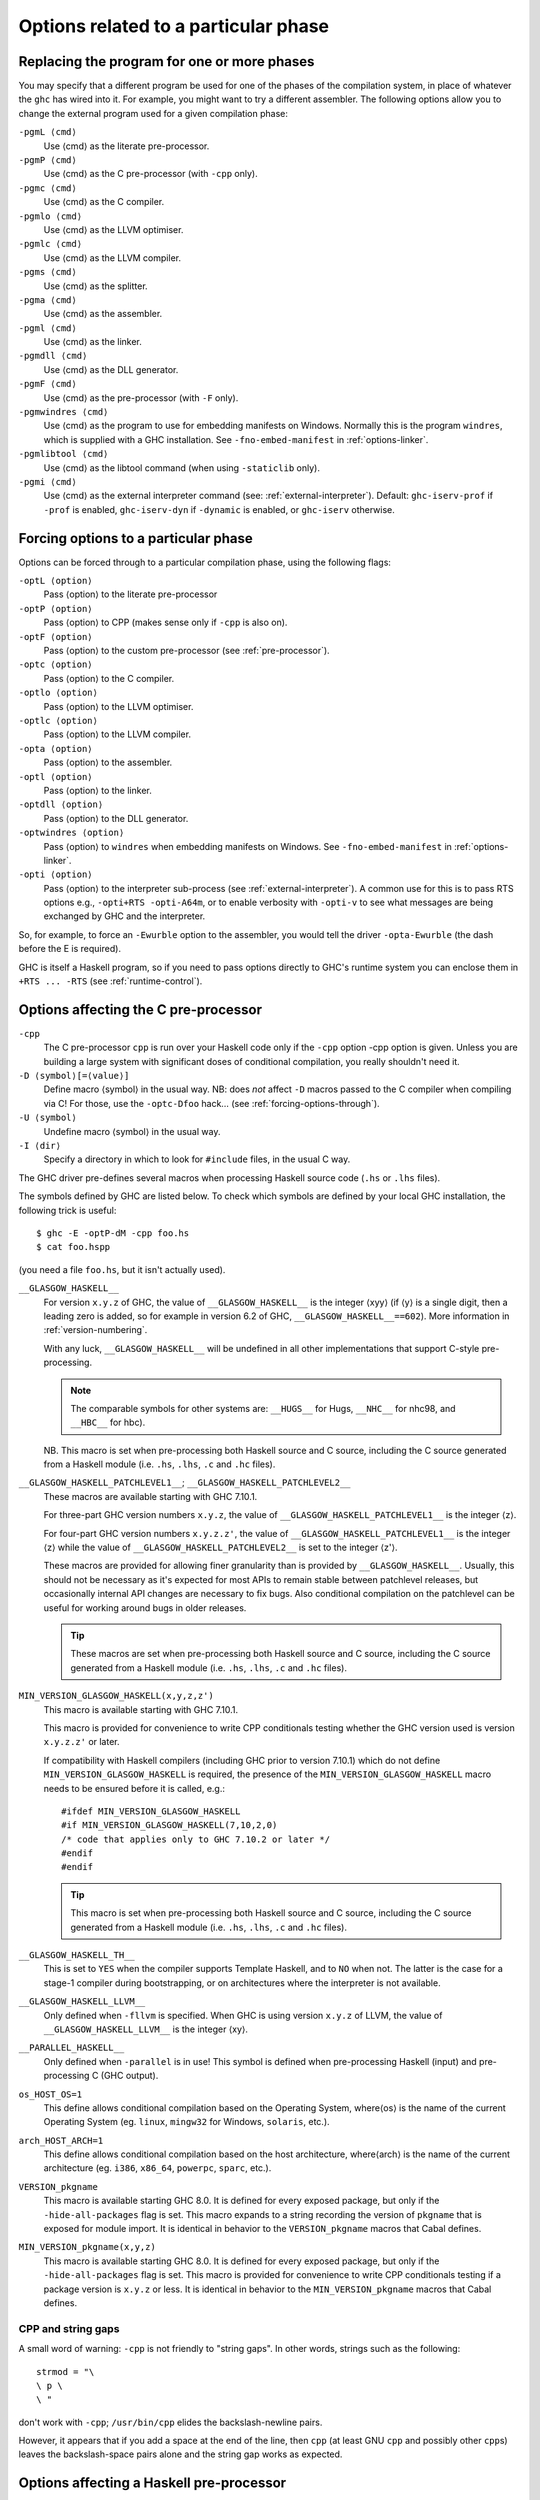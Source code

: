 .. _options-phases:

Options related to a particular phase
=====================================

.. _replacing-phases:

Replacing the program for one or more phases
--------------------------------------------

.. index::
   single: compilation phases, changing

You may specify that a different program be used for one of the phases
of the compilation system, in place of whatever the ``ghc`` has wired
into it. For example, you might want to try a different assembler. The
following options allow you to change the external program used for a
given compilation phase:

``-pgmL ⟨cmd⟩``
    .. index::
       single: -pgmL

    Use ⟨cmd⟩ as the literate pre-processor.

``-pgmP ⟨cmd⟩``
    .. index::
       single: -pgmP

    Use ⟨cmd⟩ as the C pre-processor (with ``-cpp`` only).

``-pgmc ⟨cmd⟩``
    .. index::
       single: -pgmc

    Use ⟨cmd⟩ as the C compiler.

``-pgmlo ⟨cmd⟩``
    .. index::
       single: -pgmlo

    Use ⟨cmd⟩ as the LLVM optimiser.

``-pgmlc ⟨cmd⟩``
    .. index::
       single: -pgmlc

    Use ⟨cmd⟩ as the LLVM compiler.

``-pgms ⟨cmd⟩``
    .. index::
       single: -pgms

    Use ⟨cmd⟩ as the splitter.

``-pgma ⟨cmd⟩``
    .. index::
       single: -pgma

    Use ⟨cmd⟩ as the assembler.

``-pgml ⟨cmd⟩``
    .. index::
       single: -pgml

    Use ⟨cmd⟩ as the linker.

``-pgmdll ⟨cmd⟩``
    .. index::
       single: -pgmdll

    Use ⟨cmd⟩ as the DLL generator.

``-pgmF ⟨cmd⟩``
    .. index::
       single: -pgmF

    Use ⟨cmd⟩ as the pre-processor (with ``-F`` only).

``-pgmwindres ⟨cmd⟩``
    .. index::
       single: -pgmwindres

    Use ⟨cmd⟩ as the program to use for embedding manifests on Windows.
    Normally this is the program ``windres``, which is supplied with a
    GHC installation. See ``-fno-embed-manifest`` in
    :ref:`options-linker`.

``-pgmlibtool ⟨cmd⟩``
    .. index::
       single: -pgmlibtool

    Use ⟨cmd⟩ as the libtool command (when using ``-staticlib`` only).

``-pgmi ⟨cmd⟩``
    .. index::
       single: -pgmi

    Use ⟨cmd⟩ as the external interpreter command (see:
    :ref:`external-interpreter`).  Default: ``ghc-iserv-prof`` if
    ``-prof`` is enabled, ``ghc-iserv-dyn`` if ``-dynamic`` is
    enabled, or ``ghc-iserv`` otherwise.

.. _forcing-options-through:

Forcing options to a particular phase
-------------------------------------

.. index::
   single: forcing GHC-phase options

Options can be forced through to a particular compilation phase, using
the following flags:

``-optL ⟨option⟩``
    .. index::
       single: -optL

    Pass ⟨option⟩ to the literate pre-processor

``-optP ⟨option⟩``
    .. index::
       single: -optP

    Pass ⟨option⟩ to CPP (makes sense only if ``-cpp`` is also on).

``-optF ⟨option⟩``
    .. index::
       single: -optF

    Pass ⟨option⟩ to the custom pre-processor (see
    :ref:`pre-processor`).

``-optc ⟨option⟩``
    .. index::
       single: -optc

    Pass ⟨option⟩ to the C compiler.

``-optlo ⟨option⟩``
    .. index::
       single: -optlo

    Pass ⟨option⟩ to the LLVM optimiser.

``-optlc ⟨option⟩``
    .. index::
       single: -optlc

    Pass ⟨option⟩ to the LLVM compiler.

``-opta ⟨option⟩``
    .. index::
       single: -opta

    Pass ⟨option⟩ to the assembler.

``-optl ⟨option⟩``
    .. index::
       single: -optl

    Pass ⟨option⟩ to the linker.

``-optdll ⟨option⟩``
    .. index::
       single: -optdll

    Pass ⟨option⟩ to the DLL generator.

``-optwindres ⟨option⟩``
    .. index::
       single: -optwindres

    Pass ⟨option⟩ to ``windres`` when embedding manifests on Windows.
    See ``-fno-embed-manifest`` in :ref:`options-linker`.

``-opti ⟨option⟩``
    .. index::
       single: -opti

    Pass ⟨option⟩ to the interpreter sub-process (see
    :ref:`external-interpreter`).  A common use for this is to pass
    RTS options e.g., ``-opti+RTS -opti-A64m``, or to enable verbosity
    with ``-opti-v`` to see what messages are being exchanged by GHC
    and the interpreter.

So, for example, to force an ``-Ewurble`` option to the assembler, you
would tell the driver ``-opta-Ewurble`` (the dash before the E is
required).

GHC is itself a Haskell program, so if you need to pass options directly
to GHC's runtime system you can enclose them in ``+RTS ... -RTS`` (see
:ref:`runtime-control`).

.. _c-pre-processor:

Options affecting the C pre-processor
-------------------------------------

.. index::
   single: pre-processing: cpp
   single: C pre-processor options
   single: cpp, pre-processing with

``-cpp``
    .. index::
       single: -cpp

    The C pre-processor ``cpp`` is run over your Haskell code only if
    the ``-cpp`` option -cpp option is given. Unless you are building a
    large system with significant doses of conditional compilation, you
    really shouldn't need it.

``-D ⟨symbol⟩[=⟨value⟩]``
    .. index::
       single: -D

    Define macro ⟨symbol⟩ in the usual way. NB: does *not* affect ``-D``
    macros passed to the C compiler when compiling via C! For those, use
    the ``-optc-Dfoo`` hack… (see :ref:`forcing-options-through`).

``-U ⟨symbol⟩``
    .. index::
       single: -U

    Undefine macro ⟨symbol⟩ in the usual way.

``-I ⟨dir⟩``
    .. index::
       single: -I

    Specify a directory in which to look for ``#include`` files, in the
    usual C way.

The GHC driver pre-defines several macros when processing Haskell source
code (``.hs`` or ``.lhs`` files).

The symbols defined by GHC are listed below. To check which symbols are
defined by your local GHC installation, the following trick is useful:

::

    $ ghc -E -optP-dM -cpp foo.hs
    $ cat foo.hspp

(you need a file ``foo.hs``, but it isn't actually used).

``__GLASGOW_HASKELL__``
    .. index::
       single: __GLASGOW_HASKELL__

    For version ``x.y.z`` of GHC, the value of ``__GLASGOW_HASKELL__``
    is the integer ⟨xyy⟩ (if ⟨y⟩ is a single digit, then a leading zero
    is added, so for example in version 6.2 of GHC,
    ``__GLASGOW_HASKELL__==602``). More information in
    :ref:`version-numbering`.

    With any luck, ``__GLASGOW_HASKELL__`` will be undefined in all
    other implementations that support C-style pre-processing.

    .. note::
       The comparable symbols for other systems are:
       ``__HUGS__`` for Hugs, ``__NHC__`` for nhc98, and ``__HBC__`` for
       hbc).

    NB. This macro is set when pre-processing both Haskell source and C
    source, including the C source generated from a Haskell module (i.e.
    ``.hs``, ``.lhs``, ``.c`` and ``.hc`` files).

``__GLASGOW_HASKELL_PATCHLEVEL1__``; \ ``__GLASGOW_HASKELL_PATCHLEVEL2__``
    .. index::
       single: __GLASGOW_HASKELL_PATCHLEVEL2__

    .. index::
       single: __GLASGOW_HASKELL_PATCHLEVEL1__

    These macros are available starting with GHC 7.10.1.

    For three-part GHC version numbers ``x.y.z``, the value of
    ``__GLASGOW_HASKELL_PATCHLEVEL1__`` is the integer ⟨z⟩.

    For four-part GHC version numbers ``x.y.z.z'``, the value of
    ``__GLASGOW_HASKELL_PATCHLEVEL1__`` is the integer ⟨z⟩ while the
    value of ``__GLASGOW_HASKELL_PATCHLEVEL2__`` is set to the integer
    ⟨z'⟩.

    These macros are provided for allowing finer granularity than is
    provided by ``__GLASGOW_HASKELL__``. Usually, this should not be
    necessary as it's expected for most APIs to remain stable between
    patchlevel releases, but occasionally internal API changes are
    necessary to fix bugs. Also conditional compilation on the
    patchlevel can be useful for working around bugs in older releases.

    .. tip::
       These macros are set when pre-processing both Haskell source and
       C source, including the C source generated from a Haskell module
       (i.e. ``.hs``, ``.lhs``, ``.c`` and ``.hc`` files).

``MIN_VERSION_GLASGOW_HASKELL(x,y,z,z')``
    .. index::
       single: MIN_VERSION_GLASGOW_HASKELL

    This macro is available starting with GHC 7.10.1.

    This macro is provided for convenience to write CPP conditionals
    testing whether the GHC version used is version ``x.y.z.z'`` or
    later.

    If compatibility with Haskell compilers (including GHC prior to
    version 7.10.1) which do not define ``MIN_VERSION_GLASGOW_HASKELL``
    is required, the presence of the ``MIN_VERSION_GLASGOW_HASKELL``
    macro needs to be ensured before it is called, e.g.:

    ::

        #ifdef MIN_VERSION_GLASGOW_HASKELL
        #if MIN_VERSION_GLASGOW_HASKELL(7,10,2,0)
        /* code that applies only to GHC 7.10.2 or later */
        #endif
        #endif

    .. tip::
       This macro is set when pre-processing both Haskell source and C
       source, including the C source generated from a Haskell module (i.e.
       ``.hs``, ``.lhs``, ``.c`` and ``.hc`` files).

``__GLASGOW_HASKELL_TH__``
    .. index::
       single: __GLASGOW_HASKELL_TH__

    This is set to ``YES`` when the compiler supports Template Haskell,
    and to ``NO`` when not. The latter is the case for a stage-1
    compiler during bootstrapping, or on architectures where the
    interpreter is not available.

``__GLASGOW_HASKELL_LLVM__``
    .. index::
       single: __GLASGOW_HASKELL_LLVM__

    Only defined when ``-fllvm`` is specified. When GHC is using version
    ``x.y.z`` of LLVM, the value of ``__GLASGOW_HASKELL_LLVM__`` is the
    integer ⟨xy⟩.

``__PARALLEL_HASKELL__``
    .. index::
       single: __PARALLEL_HASKELL__

    Only defined when ``-parallel`` is in use! This symbol is defined
    when pre-processing Haskell (input) and pre-processing C (GHC
    output).

``os_HOST_OS=1``
    This define allows conditional compilation based on the Operating
    System, where⟨os⟩ is the name of the current Operating System (eg.
    ``linux``, ``mingw32`` for Windows, ``solaris``, etc.).

``arch_HOST_ARCH=1``
    This define allows conditional compilation based on the host
    architecture, where⟨arch⟩ is the name of the current architecture
    (eg. ``i386``, ``x86_64``, ``powerpc``, ``sparc``, etc.).

``VERSION_pkgname``
    This macro is available starting GHC 8.0.  It is defined for every
    exposed package, but only if the ``-hide-all-packages`` flag
    is set.  This macro expands to a string recording the
    version of ``pkgname`` that is exposed for module import.
    It is identical in behavior to the ``VERSION_pkgname`` macros
    that Cabal defines.

``MIN_VERSION_pkgname(x,y,z)``
    This macro is available starting GHC 8.0.  It is defined for every
    exposed package, but only if the ``-hide-all-packages`` flag
    is set. This macro is provided for convenience to write CPP
    conditionals testing if a package version is ``x.y.z`` or
    less.  It is identical in behavior to the ``MIN_VERSION_pkgname``
    macros that Cabal defines.

.. _cpp-string-gaps:

CPP and string gaps
~~~~~~~~~~~~~~~~~~~

.. index::
   single: -cpp vs string gaps
   single: string gaps vs -cpp.

A small word of warning: ``-cpp`` is not friendly to "string gaps".
In other words, strings such as the following:

::

    strmod = "\
    \ p \
    \ "

don't work with ``-cpp``; ``/usr/bin/cpp`` elides the backslash-newline
pairs.

However, it appears that if you add a space at the end of the line, then
``cpp`` (at least GNU ``cpp`` and possibly other ``cpp``\ s) leaves the
backslash-space pairs alone and the string gap works as expected.

.. _pre-processor:

Options affecting a Haskell pre-processor
-----------------------------------------

.. index::
   single: pre-processing: custom
   single: pre-processor options

``-F``
    .. index::
       single: -F

    A custom pre-processor is run over your Haskell source file only if
    the ``-F`` option is given.

    Running a custom pre-processor at compile-time is in some settings
    appropriate and useful. The ``-F`` option lets you run a
    pre-processor as part of the overall GHC compilation pipeline, which
    has the advantage over running a Haskell pre-processor separately in
    that it works in interpreted mode and you can continue to take reap
    the benefits of GHC's recompilation checker.

    The pre-processor is run just before the Haskell compiler proper
    processes the Haskell input, but after the literate markup has been
    stripped away and (possibly) the C pre-processor has washed the
    Haskell input.

    Use ``-pgmF ⟨cmd⟩`` to select the program to use as the preprocessor.
    When invoked, the ⟨cmd⟩ pre-processor is given at least three
    arguments on its command-line: the first argument is the name of the
    original source file, the second is the name of the file holding the
    input, and the third is the name of the file where ⟨cmd⟩ should
    write its output to.

    Additional arguments to the pre-processor can be passed in using the
    ``-optF`` option. These are fed to ⟨cmd⟩ on the command line after
    the three standard input and output arguments.

    An example of a pre-processor is to convert your source files to the
    input encoding that GHC expects, i.e. create a script ``convert.sh``
    containing the lines:

    ::

        #!/bin/sh
        ( echo "{-# LINE 1 \"$2\" #-}" ; iconv -f l1 -t utf-8 $2 ) > $3

    and pass ``-F -pgmF convert.sh`` to GHC. The ``-f l1`` option tells
    iconv to convert your Latin-1 file, supplied in argument ``$2``,
    while the "-t utf-8" options tell iconv to return a UTF-8 encoded
    file. The result is redirected into argument ``$3``. The
    ``echo "{-# LINE 1 \"$2\" #-}"`` just makes sure that your error
    positions are reported as in the original source file.

.. _options-codegen:

Options affecting code generation
---------------------------------

``-fasm``
    .. index::
       single: -fasm

    Use GHC's :ref:`native code generator <native-code-gen>` rather than
    compiling via LLVM. ``-fasm`` is the default.

``-fllvm``
    .. index::
       single: -fllvm

    Compile via :ref:`LLVM <llvm-code-gen>` instead of using the native
    code generator. This will generally take slightly longer than the
    native code generator to compile. Produced code is generally the
    same speed or faster than the other two code generators. Compiling
    via LLVM requires LLVM's ``opt`` and ``llc`` executables to be in ``PATH``.

``-fno-code``
    .. index::
       single: -fno-code

    Omit code generation (and all later phases) altogether. This is
    useful if you're only interested in type checking code.

``-fwrite-interface``
    .. index::
       single: -fwrite-interface

    Always write interface files. GHC will normally write interface
    files automatically, but this flag is useful with ``-fno-code``,
    which normally suppresses generation of interface files. This is
    useful if you want to type check over multiple runs of GHC without
    compiling dependencies.

``-fobject-code``
    .. index::
       single: -fobject-code

    Generate object code. This is the default outside of GHCi, and can
    be used with GHCi to cause object code to be generated in preference
    to bytecode.

``-fbyte-code``
    .. index::
       single: -fbyte-code

    Generate byte-code instead of object-code. This is the default in
    GHCi. Byte-code can currently only be used in the interactive
    interpreter, not saved to disk. This option is only useful for
    reversing the effect of ``-fobject-code``.

``-fPIC``
    .. index::
       single: -fPIC

    Generate position-independent code (code that can be put into shared
    libraries). This currently works on Linux x86 and x86-64. On
    Windows, position-independent code is never used so the flag is a
    no-op on that platform.

``-dynamic``
    When generating code, assume that entities imported from a different
    package will reside in a different shared library or binary.

    Note that using this option when linking causes GHC to link against
    shared libraries.

.. _options-linker:

Options affecting linking
-------------------------

.. index::
   single: linker options
   single: ld options

GHC has to link your code with various libraries, possibly including:
user-supplied, GHC-supplied, and system-supplied (``-lm`` math library,
for example).

``-l ⟨lib⟩``
    .. index::
       single: -l

    Link in the ⟨lib⟩ library. On Unix systems, this will be in a file
    called ``liblib.a`` or ``liblib.so`` which resides somewhere on the
    library directories path.

    Because of the sad state of most UNIX linkers, the order of such
    options does matter. If library ⟨foo⟩ requires library ⟨bar⟩, then
    in general ``-l ⟨foo⟩`` should come *before* ``-l ⟨bar⟩`` on the
    command line.

    There's one other gotcha to bear in mind when using external
    libraries: if the library contains a ``main()`` function, then this
    will be linked in preference to GHC's own ``main()`` function (eg.
    ``libf2c`` and ``libl`` have their own ``main()``\ s). This is
    because GHC's ``main()`` comes from the ``HSrts`` library, which is
    normally included *after* all the other libraries on the linker's
    command line. To force GHC's ``main()`` to be used in preference to
    any other ``main()``\ s from external libraries, just add the option
    ``-lHSrts`` before any other libraries on the command line.

``-c``
    .. index::
       single: -c

    Omits the link step. This option can be used with ``--make`` to
    avoid the automatic linking that takes place if the program contains
    a ``Main`` module.

``-package ⟨name⟩``
    .. index::
       single: -package

    If you are using a Haskell “package” (see :ref:`packages`), don't
    forget to add the relevant ``-package`` option when linking the
    program too: it will cause the appropriate libraries to be linked in
    with the program. Forgetting the ``-package`` option will likely
    result in several pages of link errors.

``-framework ⟨name⟩``
    .. index::
       single: -framework

    On Darwin/OS X/iOS only, link in the framework ⟨name⟩. This option
    corresponds to the ``-framework`` option for Apple's Linker. Please
    note that frameworks and packages are two different things -
    frameworks don't contain any Haskell code. Rather, they are Apple's
    way of packaging shared libraries. To link to Apple's “Carbon” API,
    for example, you'd use ``-framework Carbon``.

``-staticlib``
    .. index::
       single: -staticlib

    On Darwin/OS X/iOS only, link all passed files into a static library
    suitable for linking into an iOS (when using a cross-compiler) or
    Mac Xcode project. To control the name, use the ``-o`` ⟨name⟩ option
    as usual. The default name is ``liba.a``. This should nearly always
    be passed when compiling for iOS with a cross-compiler.

``-L ⟨dir⟩``
    .. index::
       single: -L

    Where to find user-supplied libraries… Prepend the directory ⟨dir⟩
    to the library directories path.

``-framework-path ⟨dir⟩``
    .. index::
       single: -framework-path

    On Darwin/OS X/iOS only, prepend the directory ⟨dir⟩ to the
    framework directories path. This option corresponds to the ``-F``
    option for Apple's Linker (``-F`` already means something else for
    GHC).

``-split-objs``
    .. index::
       single: -split-objs

    Tell the linker to split the single object file that would normally
    be generated into multiple object files, one per top-level Haskell
    function or type in the module. This only makes sense for libraries,
    where it means that executables linked against the library are
    smaller as they only link against the object files that they need.
    However, assembling all the sections separately is expensive, so
    this is slower than compiling normally. Additionally, the size of
    the library itself (the ``.a`` file) can be a factor of 2 to 2.5
    larger. We use this feature for building GHC's libraries.

``-split-sections``
    .. index::
       single: -split-sections

    Place each generated function or data item into its own section in the
    output file if the target supports arbitrary sections. The name of the
    function or the name of the data item determines the section's name in the
    output file.

    When linking, the linker can automatically remove all unreferenced sections
    and thus produce smaller executables. The effect is similar to
    ``-split-objs``, but somewhat more efficient - the generated library files
    are about 30% smaller than with ``-split-objs``.

``-static``
    .. index::
       single: -static

    Tell the linker to avoid shared Haskell libraries, if possible. This
    is the default.

``-dynamic``
    .. index::
       single: -dynamic

    This flag tells GHC to link against shared Haskell libraries. This
    flag only affects the selection of dependent libraries, not the form
    of the current target (see -shared). See :ref:`using-shared-libs` on
    how to create them.

    Note that this option also has an effect on code generation (see
    above).

``-shared``
    .. index::
       single: -shared

    Instead of creating an executable, GHC produces a shared object with
    this linker flag. Depending on the operating system target, this
    might be an ELF DSO, a Windows DLL, or a Mac OS dylib. GHC hides the
    operating system details beneath this uniform flag.

    The flags ``-dynamic``/``-static`` control whether the resulting
    shared object links statically or dynamically to Haskell package
    libraries given as ``-package`` option. Non-Haskell libraries are
    linked as gcc would regularly link it on your system, e.g. on most
    ELF system the linker uses the dynamic libraries when found.

    Object files linked into shared objects must be compiled with
    ``-fPIC``, see :ref:`options-codegen`

    When creating shared objects for Haskell packages, the shared object
    must be named properly, so that GHC recognizes the shared object
    when linked against this package. See shared object name mangling.

``-dynload``
    .. index::
       single: -dynload

    This flag selects one of a number of modes for finding shared
    libraries at runtime. See :ref:`finding-shared-libs` for a
    description of each mode.

``-main-is ⟨thing⟩``
    .. index::
       single: -main-is
       single: specifying your own main function

    The normal rule in Haskell is that your program must supply a
    ``main`` function in module ``Main``. When testing, it is often
    convenient to change which function is the "main" one, and the
    ``-main-is`` flag allows you to do so. The ⟨thing⟩ can be one of:

    -  A lower-case identifier ``foo``. GHC assumes that the main
       function is ``Main.foo``.

    -  A module name ``A``. GHC assumes that the main function is
       ``A.main``.

    -  A qualified name ``A.foo``. GHC assumes that the main function is
       ``A.foo``.

    Strictly speaking, ``-main-is`` is not a link-phase flag at all; it
    has no effect on the link step. The flag must be specified when
    compiling the module containing the specified main function (e.g.
    module ``A`` in the latter two items above). It has no effect for
    other modules, and hence can safely be given to ``ghc --make``.
    However, if all the modules are otherwise up to date, you may need
    to force recompilation both of the module where the new "main" is,
    and of the module where the "main" function used to be; ``ghc`` is
    not clever enough to figure out that they both need recompiling. You
    can force recompilation by removing the object file, or by using the
    ``-fforce-recomp`` flag.

``-no-hs-main``
    .. index::
       single: -no-hs-main
       single: linking Haskell libraries with foreign code

    In the event you want to include ghc-compiled code as part of
    another (non-Haskell) program, the RTS will not be supplying its
    definition of ``main()`` at link-time, you will have to. To signal
    that to the compiler when linking, use ``-no-hs-main``. See also
    :ref:`using-own-main`.

    Notice that since the command-line passed to the linker is rather
    involved, you probably want to use ``ghc`` to do the final link of
    your \`mixed-language' application. This is not a requirement
    though, just try linking once with ``-v`` on to see what options the
    driver passes through to the linker.

    The ``-no-hs-main`` flag can also be used to persuade the compiler
    to do the link step in ``--make`` mode when there is no Haskell
    ``Main`` module present (normally the compiler will not attempt
    linking when there is no ``Main``).

    The flags ``-rtsopts`` and ``-with-rtsopts`` have no effect when
    used with ``-no-hs-main``, because they are implemented by changing
    the definition of ``main`` that GHC generates. See
    :ref:`using-own-main` for how to get the effect of ``-rtsopts`` and
    ``-with-rtsopts`` when using your own ``main``.

``-debug``
    .. index::
       single: -debug

    Link the program with a debugging version of the runtime system. The
    debugging runtime turns on numerous assertions and sanity checks,
    and provides extra options for producing debugging output at runtime
    (run the program with ``+RTS -?`` to see a list).

``-threaded``
    .. index::
       single: -threaded

    Link the program with the "threaded" version of the runtime system.
    The threaded runtime system is so-called because it manages multiple
    OS threads, as opposed to the default runtime system which is purely
    single-threaded.

    Note that you do *not* need ``-threaded`` in order to use
    concurrency; the single-threaded runtime supports concurrency
    between Haskell threads just fine.

    The threaded runtime system provides the following benefits:

    -  It enables the ``-N``\ ``-Nx``\ RTS option RTS option to be used,
       which allows threads to run in parallelparallelism on a
       multiprocessormultiprocessorSMP or multicoremulticore machine.
       See :ref:`using-smp`.

    -  If a thread makes a foreign call (and the call is not marked
       ``unsafe``), then other Haskell threads in the program will
       continue to run while the foreign call is in progress.
       Additionally, ``foreign export``\ ed Haskell functions may be
       called from multiple OS threads simultaneously. See
       :ref:`ffi-threads`.

``-eventlog``
    .. index::
       single: -eventlog

    Link the program with the "eventlog" version of the runtime system.
    A program linked in this way can generate a runtime trace of events
    (such as thread start/stop) to a binary file ``program.eventlog``,
    which can then be interpreted later by various tools. See
    :ref:`rts-eventlog` for more information.

    ``-eventlog`` can be used with ``-threaded``. It is implied by
    ``-debug``.

``-rtsopts``
    .. index::
       single: -rtsopts

    This option affects the processing of RTS control options given
    either on the command line or via the ``GHCRTS`` environment
    variable. There are three possibilities:

    ``-rtsopts=none``
        Disable all processing of RTS options. If ``+RTS`` appears
        anywhere on the command line, then the program will abort with
        an error message. If the ``GHCRTS`` environment variable is set,
        then the program will emit a warning message, ``GHCRTS`` will be
        ignored, and the program will run as normal.

    ``-rtsopts=some``
        [this is the default setting] Enable only the "safe" RTS
        options: (Currently only ``-?`` and ``--info``.) Any other RTS
        options on the command line or in the ``GHCRTS`` environment
        variable causes the program with to abort with an error message.

    ``-rtsopts=all`` or just ``-rtsopts``
        Enable *all* RTS option processing, both on the command line and
        through the ``GHCRTS`` environment variable.

    In GHC 6.12.3 and earlier, the default was to process all RTS
    options. However, since RTS options can be used to write logging
    data to arbitrary files under the security context of the running
    program, there is a potential security problem. For this reason, GHC
    7.0.1 and later default to ``-rtsops=some``.

    Note that ``-rtsopts`` has no effect when used with ``-no-hs-main``;
    see :ref:`using-own-main` for details.

``-with-rtsopts``
    .. index::
       single: -with-rtsopts

    This option allows you to set the default RTS options at link-time.
    For example, ``-with-rtsopts="-H128m"`` sets the default heap size
    to 128MB. This will always be the default heap size for this
    program, unless the user overrides it. (Depending on the setting of
    the ``-rtsopts`` option, the user might not have the ability to
    change RTS options at run-time, in which case ``-with-rtsopts``
    would be the *only* way to set them.)

    Note that ``-with-rtsopts`` has no effect when used with
    ``-no-hs-main``; see :ref:`using-own-main` for details.

``-no-rtsopts-suggestions``
    .. index::
       single: -no-rtsopts-suggestions

    This option disables RTS suggestions about linking with ``-rtsopts``
    when they are not available. These suggestions would be unhelpful if
    the users have installed Haskell programs through their package
    managers. With this option enabled, these suggestions will not
    appear. It is recommended for people distributing binaries to build
    with either ``-rtsopts`` or ``-no-rtsopts-suggestions``.

``-fno-gen-manifest``
    .. index::
       single: -fno-gen-manifest

    On Windows, GHC normally generates a manifestmanifest file when
    linking a binary. The manifest is placed in the file
    ``prog.exe.manifest`` where ⟨prog.exe⟩ is the name of the
    executable. The manifest file currently serves just one purpose: it
    disables the "installer detection"installer detectionin Windows
    Vista that attempts to elevate privileges for executables with
    certain names (e.g. names containing "install", "setup" or "patch").
    Without the manifest file to turn off installer detection,
    attempting to run an executable that Windows deems to be an
    installer will return a permission error code to the invoker.
    Depending on the invoker, the result might be a dialog box asking
    the user for elevated permissions, or it might simply be a
    permission denied error.

    Installer detection can be also turned off globally for the system
    using the security control panel, but GHC by default generates
    binaries that don't depend on the user having disabled installer
    detection.

    The ``-fno-gen-manifest`` disables generation of the manifest file.
    One reason to do this would be if you had a manifest file of your
    own, for example.

    In the future, GHC might use the manifest file for more things, such
    as supplying the location of dependent DLLs.

    ``-fno-gen-manifest`` also implies ``-fno-embed-manifest``, see
    below.

``-fno-embed-manifest``
    .. index::
       single: -fno-embed-manifest
       single: windres

    The manifest file that GHC generates when linking a binary on
    Windows is also embedded in the executable itself, by default. This
    means that the binary can be distributed without having to supply
    the manifest file too. The embedding is done by running
    ``windres``; to see exactly what GHC does to embed the
    manifest, use the ``-v`` flag. A GHC installation comes with its own
    copy of ``windres`` for this reason.

    See also ``-pgmwindres`` (:ref:`replacing-phases`) and
    ``-optwindres`` (:ref:`forcing-options-through`).

``-fno-shared-implib``
    .. index::
       single: -fno-shared-implib

    DLLs on Windows are typically linked to by linking to a
    corresponding ``.lib`` or ``.dll.a`` — the so-called import library.
    GHC will typically generate such a file for every DLL you create by
    compiling in ``-shared`` mode. However, sometimes you don't want to
    pay the disk-space cost of creating this import library, which can
    be substantial — it might require as much space as the code itself,
    as Haskell DLLs tend to export lots of symbols.

    As long as you are happy to only be able to link to the DLL using
    ``GetProcAddress`` and friends, you can supply the
    ``-fno-shared-implib`` flag to disable the creation of the import
    library entirely.

``-dylib-install-name path``
    .. index::
       single: -dylib-install-name

    On Darwin/OS X, dynamic libraries are stamped at build time with an
    "install name", which is the ultimate install path of the library
    file. Any libraries or executables that subsequently link against it
    will pick up that path as their runtime search location for it. By
    default, ghc sets the install name to the location where the library
    is built. This option allows you to override it with the specified
    file path. (It passes ``-install_name`` to Apple's linker.) Ignored
    on other platforms.

``-rdynamic``
    .. index::
       single: -rdynamic

    This instructs the linker to add all symbols, not only used ones, to
    the dynamic symbol table. Currently Linux and Windows/MinGW32 only.
    This is equivalent to using ``-optl -rdynamic`` on Linux, and
    ``-optl -export-all-symbols`` on Windows.
